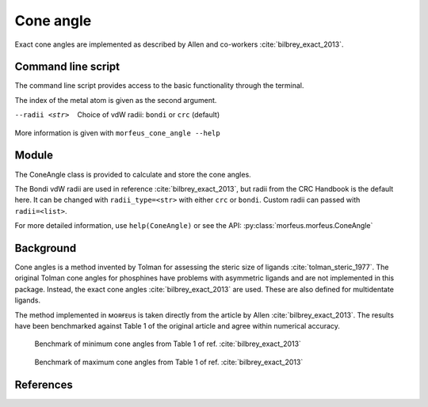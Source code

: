 ##########
Cone angle
##########

Exact cone angles are implemented as described by Allen and co-workers
:cite:`bilbrey_exact_2013`.

*******************
Command line script
*******************

The command line script provides access to the basic functionality through the 
terminal.

.. code-block:: console
  :caption: Example
  
  $ morfeus_cone_angle PdPMe3.xyz 1
  Cone angle: 117.1
  No. tangent atoms: 3

The index of the metal atom is given as the second argument.

--radii <str>
  Choice of vdW radii: ``bondi`` or ``crc`` (default)

More information is given with ``morfeus_cone_angle --help``

******
Module
******

The ConeAngle class is provided to calculate and store the cone angles. 

.. code-block:: python
  :caption: Example
  
  >>> from morfeus import ConeAngle, read_xyz
  >>> elements, coordinates = read_xyz("phosphines/PdPMe3.xyz")
  >>> cone_angle = ConeAngle(elements, coordinates, 1)
  >>> print(cone_angle.cone_angle)
  117.11012922937584
  >>> print(cone_angle.tangent_atoms)
  [5, 9, 12]
  >>> cone_angle.print_report()
  Cone angle: 117.1
  No. tangent atoms: 3
  >>> cone_angle.plot_3D()

The Bondi vdW radii are used in reference :cite:`bilbrey_exact_2013`, but radii
from the CRC Handbook is the default here. It can be changed with
``radii_type=<str>`` with either ``crc`` or ``bondi``. Custom radii can passed
with ``radii=<list>``.

For more detailed information, use ``help(ConeAngle)`` or see the API:
:py:class:`morfeus.morfeus.ConeAngle`

**********
Background
**********

Cone angles is a method invented by Tolman for assessing the steric size of 
ligands :cite:`tolman_steric_1977`. The original Tolman cone angles for
phosphines have problems with asymmetric ligands and are not implemented in
this package. Instead, the exact cone angles :cite:`bilbrey_exact_2013` are
used. These are also defined for multidentate ligands.

The method implemented in ᴍᴏʀғᴇᴜs is taken directly from the article by Allen
:cite:`bilbrey_exact_2013`. The results have been benchmarked against Table 1
of the original article and agree within numerical accuracy.

.. figure:: benchmarks/cone_angle/cone_angles_min.png
  
  Benchmark of minimum cone angles from Table 1 of ref.
  :cite:`bilbrey_exact_2013`

.. figure:: benchmarks/cone_angle/cone_angles_max.png

  Benchmark of maximum cone angles from Table 1 of ref.
  :cite:`bilbrey_exact_2013`

**********
References
**********

.. bibliography:: refs.bib
  :style: unsrt
  :filter: docname in docnames